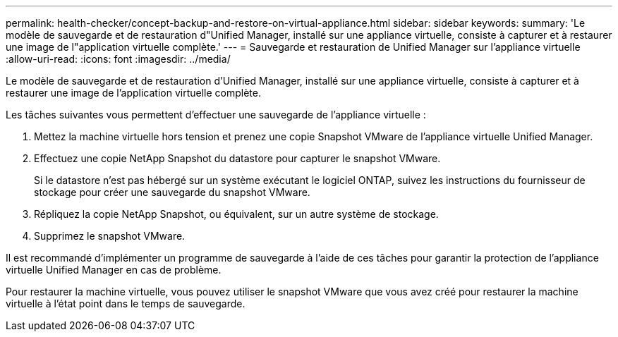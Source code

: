 ---
permalink: health-checker/concept-backup-and-restore-on-virtual-appliance.html 
sidebar: sidebar 
keywords:  
summary: 'Le modèle de sauvegarde et de restauration d"Unified Manager, installé sur une appliance virtuelle, consiste à capturer et à restaurer une image de l"application virtuelle complète.' 
---
= Sauvegarde et restauration de Unified Manager sur l'appliance virtuelle
:allow-uri-read: 
:icons: font
:imagesdir: ../media/


[role="lead"]
Le modèle de sauvegarde et de restauration d'Unified Manager, installé sur une appliance virtuelle, consiste à capturer et à restaurer une image de l'application virtuelle complète.

Les tâches suivantes vous permettent d'effectuer une sauvegarde de l'appliance virtuelle :

. Mettez la machine virtuelle hors tension et prenez une copie Snapshot VMware de l'appliance virtuelle Unified Manager.
. Effectuez une copie NetApp Snapshot du datastore pour capturer le snapshot VMware.
+
Si le datastore n'est pas hébergé sur un système exécutant le logiciel ONTAP, suivez les instructions du fournisseur de stockage pour créer une sauvegarde du snapshot VMware.

. Répliquez la copie NetApp Snapshot, ou équivalent, sur un autre système de stockage.
. Supprimez le snapshot VMware.


Il est recommandé d'implémenter un programme de sauvegarde à l'aide de ces tâches pour garantir la protection de l'appliance virtuelle Unified Manager en cas de problème.

Pour restaurer la machine virtuelle, vous pouvez utiliser le snapshot VMware que vous avez créé pour restaurer la machine virtuelle à l'état point dans le temps de sauvegarde.
